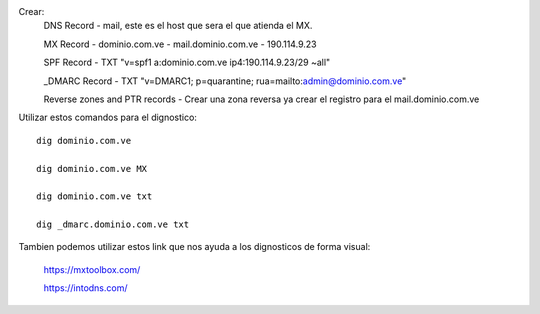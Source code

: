

Crear:
  DNS Record - mail, este es el host que sera el que atienda el MX.
  
  MX Record	-	dominio.com.ve	-	mail.dominio.com.ve	-	190.114.9.23
  
  SPF Record	-	TXT "v=spf1 a:dominio.com.ve ip4:190.114.9.23/29 ~all"
  
  _DMARC	Record -	TXT "v=DMARC1; p=quarantine; rua=mailto:admin@dominio.com.ve"
  
  Reverse zones and PTR records	-	Crear una zona reversa ya crear el registro para el mail.dominio.com.ve
  
  
Utilizar estos comandos para el dignostico::

  dig dominio.com.ve
  
  dig dominio.com.ve MX
  
  dig dominio.com.ve txt
  
  dig _dmarc.dominio.com.ve txt
  
  
Tambien podemos utilizar estos link que nos ayuda a los dignosticos de forma visual:

  https://mxtoolbox.com/
  
  https://intodns.com/
  
  
